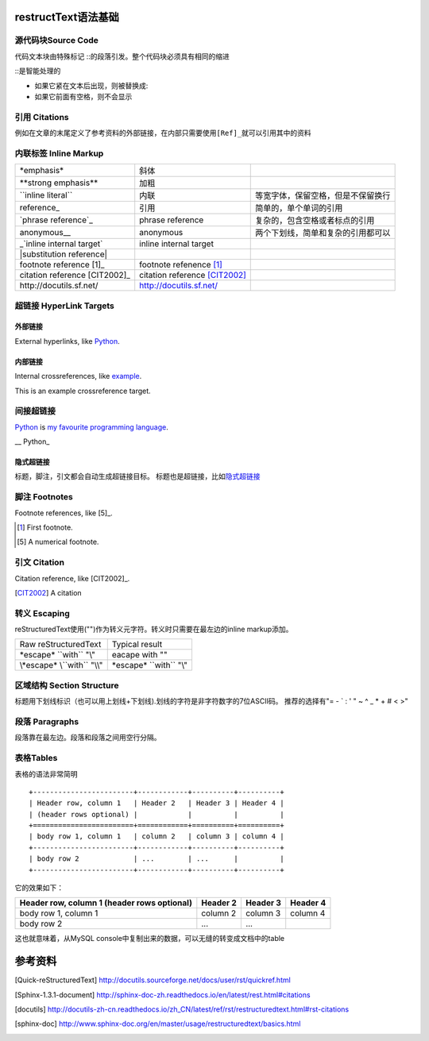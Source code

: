 .. title: restructText 语法
.. date: 2018-06-13
.. type: text
.. tags: restructText

restructText语法基础
========================

源代码块Source Code
--------------------

代码文本块由特殊标记 ::的段落引发。整个代码块必须具有相同的缩进

::是智能处理的

- 如果它紧在文本后出现，则被替换成:
- 如果它前面有空格，则不会显示

引用 Citations
--------------
例如在文章的末尾定义了参考资料的外部链接，在内部只需要使用\ ``[Ref]_``\ 就可以引用其中的资料

内联标签 Inline Markup
----------------------
+--------------------------------+-------------------------------+------------------------------------+
| \*emphasis*                    | 斜体                          |                                    |
+--------------------------------+-------------------------------+------------------------------------+
| \**strong emphasis**           | 加粗                          |                                    |
+--------------------------------+-------------------------------+------------------------------------+
| \``inline literal``            | 内联                          | 等宽字体，保留空格，但是不保留换行 |
+--------------------------------+-------------------------------+------------------------------------+
| \reference_                    | 引用                          | 简单的，单个单词的引用             |
+--------------------------------+-------------------------------+------------------------------------+
|  \`phrase reference`_          | phrase reference              | 复杂的，包含空格或者标点的引用     |
+--------------------------------+-------------------------------+------------------------------------+
| \anonymous__                   | anonymous                     | 两个下划线，简单和复杂的引用都可以 |
+--------------------------------+-------------------------------+------------------------------------+
| \_`inline internal target`     | inline internal target        |                                    |
+--------------------------------+-------------------------------+------------------------------------+
| \|substitution reference|      |                               |                                    |
+--------------------------------+-------------------------------+------------------------------------+
| footnote reference \[1]_       | footnote refenence [1]_       |                                    |
+--------------------------------+-------------------------------+------------------------------------+
| citation reference \[CIT2002]_ | citation reference [CIT2002]_ |                                    |
+--------------------------------+-------------------------------+------------------------------------+
| \http://docutils.sf.net/       | http://docutils.sf.net/       |                                    |
+--------------------------------+-------------------------------+------------------------------------+

超链接 HyperLink Targets
------------------------
外部链接
________
External hyperlinks, like Python_.

.. _Python: http://www.python.org/

内部链接
________
Internal crossreferences, like example_.

.. _example:

This is an example crossreference target.

间接超链接
----------
Python_ is `my favourite programming language`__.

\__ \Python_

__ Python_

隐式超链接
__________
标题，脚注，引文都会自动生成超链接目标。
标题也是超链接，比如\ `隐式超链接`_


脚注 Footnotes
--------------
Footnote references, like \[5]_.

.. [1] First footnote.
.. [5] A numerical footnote.

引文 Citation
-------------
Citation reference, like \[CIT2002]_.

.. [CIT2002] A citation

转义 Escaping
-------------
reStructuredText使用("\")作为转义元字符。转义时只需要在最左边的inline markup添加\。

+----------------------------+--------------------------+
|Raw reStructuredText        |Typical result            |
+----------------------------+--------------------------+
|\*escape* \``with`` "\\"    |eacape with ""            |
+----------------------------+--------------------------+
|\\*escape* \\``with`` "\\\\"| \*escape* \``with`` "\\" |
+----------------------------+--------------------------+

区域结构 Section Structure
--------------------------
标题用下划线标识（也可以用上划线+下划线).划线的字符是非字符数字的7位ASCII码。
推荐的选择有"= - ` : ' " ~ ^ _ * + # < >"

段落 Paragraphs
---------------
段落靠在最左边。段落和段落之间用空行分隔。

表格Tables
----------
表格的语法非常简明 ::

    +------------------------+------------+----------+----------+
    | Header row, column 1   | Header 2   | Header 3 | Header 4 |
    | (header rows optional) |            |          |          |
    +========================+============+==========+==========+
    | body row 1, column 1   | column 2   | column 3 | column 4 |
    +------------------------+------------+----------+----------+
    | body row 2             | ...        | ...      |          |
    +------------------------+------------+----------+----------+

它的效果如下：

+------------------------+------------+----------+----------+
| Header row, column 1   | Header 2   | Header 3 | Header 4 |
| (header rows optional) |            |          |          |
+========================+============+==========+==========+
| body row 1, column 1   | column 2   | column 3 | column 4 |
+------------------------+------------+----------+----------+
| body row 2             | ...        | ...      |          |
+------------------------+------------+----------+----------+

这也就意味着，从MySQL console中复制出来的数据，可以无缝的转变成文档中的table


参考资料
========
.. [Quick-reStructuredText] http://docutils.sourceforge.net/docs/user/rst/quickref.html
.. [Sphinx-1.3.1-document] http://sphinx-doc-zh.readthedocs.io/en/latest/rest.html#citations
.. [docutils] http://docutils-zh-cn.readthedocs.io/zh_CN/latest/ref/rst/restructuredtext.html#rst-citations
.. [sphinx-doc] http://www.sphinx-doc.org/en/master/usage/restructuredtext/basics.html
